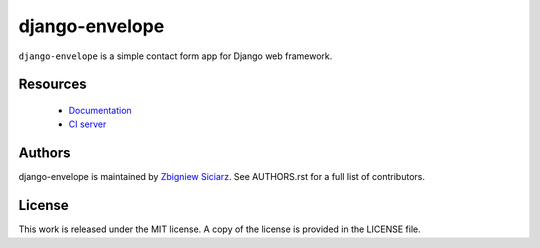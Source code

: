 ===============
django-envelope
===============

``django-envelope`` is a simple contact form app for Django web framework.

Resources
---------

 * `Documentation <http://django-envelope.rtfd.org>`_
 * `CI server <https://jenkins.shiningpanda.com/django-envelope/>`_

Authors
-------

django-envelope is maintained by `Zbigniew Siciarz <http://siciarz.net>`_.
See AUTHORS.rst for a full list of contributors.

License
-------

This work is released under the MIT license. A copy of the license is provided
in the LICENSE file.
